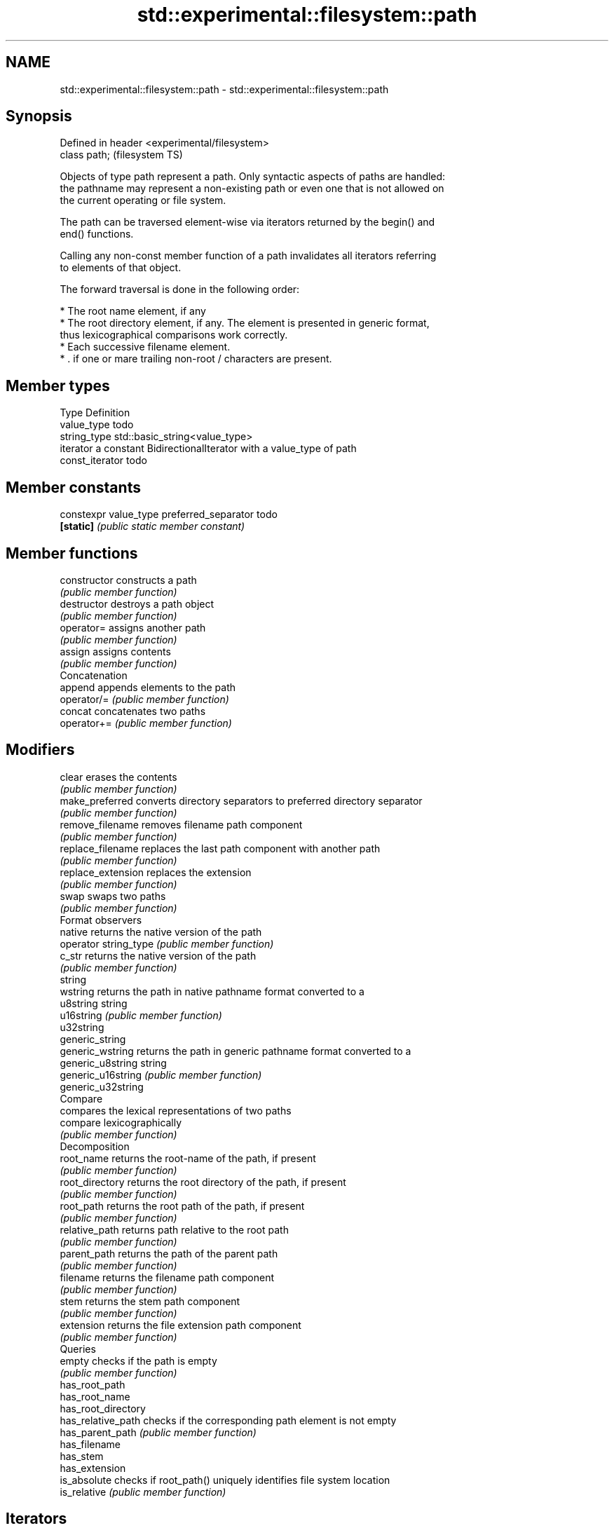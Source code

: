 .TH std::experimental::filesystem::path 3 "Nov 25 2015" "2.0 | http://cppreference.com" "C++ Standard Libary"
.SH NAME
std::experimental::filesystem::path \- std::experimental::filesystem::path

.SH Synopsis
   Defined in header <experimental/filesystem>
   class path;                                  (filesystem TS)

   Objects of type path represent a path. Only syntactic aspects of paths are handled:
   the pathname may represent a non-existing path or even one that is not allowed on
   the current operating or file system.

   The path can be traversed element-wise via iterators returned by the begin() and
   end() functions.

   Calling any non-const member function of a path invalidates all iterators referring
   to elements of that object.

   The forward traversal is done in the following order:

     * The root name element, if any
     * The root directory element, if any. The element is presented in generic format,
       thus lexicographical comparisons work correctly.
     * Each successive filename element.
     * . if one or mare trailing non-root / characters are present.

.SH Member types

   Type           Definition
   value_type     todo
   string_type    std::basic_string<value_type>
   iterator       a constant BidirectionalIterator with a value_type of path
   const_iterator todo

.SH Member constants

   constexpr value_type preferred_separator todo
   \fB[static]\fP                                 \fI(public static member constant)\fP

.SH Member functions

   constructor          constructs a path
                        \fI(public member function)\fP 
   destructor           destroys a path object
                        \fI(public member function)\fP 
   operator=            assigns another path
                        \fI(public member function)\fP 
   assign               assigns contents
                        \fI(public member function)\fP 
         Concatenation
   append               appends elements to the path
   operator/=           \fI(public member function)\fP 
   concat               concatenates two paths
   operator+=           \fI(public member function)\fP 
.SH Modifiers
   clear                erases the contents
                        \fI(public member function)\fP 
   make_preferred       converts directory separators to preferred directory separator
                        \fI(public member function)\fP 
   remove_filename      removes filename path component
                        \fI(public member function)\fP 
   replace_filename     replaces the last path component with another path
                        \fI(public member function)\fP 
   replace_extension    replaces the extension
                        \fI(public member function)\fP 
   swap                 swaps two paths
                        \fI(public member function)\fP 
         Format observers
   native               returns the native version of the path
   operator string_type \fI(public member function)\fP 
   c_str                returns the native version of the path
                        \fI(public member function)\fP 
   string
   wstring              returns the path in native pathname format converted to a
   u8string             string
   u16string            \fI(public member function)\fP 
   u32string
   generic_string
   generic_wstring      returns the path in generic pathname format converted to a
   generic_u8string     string
   generic_u16string    \fI(public member function)\fP 
   generic_u32string
         Compare
                        compares the lexical representations of two paths
   compare              lexicographically
                        \fI(public member function)\fP 
         Decomposition
   root_name            returns the root-name of the path, if present
                        \fI(public member function)\fP 
   root_directory       returns the root directory of the path, if present
                        \fI(public member function)\fP 
   root_path            returns the root path of the path, if present
                        \fI(public member function)\fP 
   relative_path        returns path relative to the root path
                        \fI(public member function)\fP 
   parent_path          returns the path of the parent path
                        \fI(public member function)\fP 
   filename             returns the filename path component
                        \fI(public member function)\fP 
   stem                 returns the stem path component
                        \fI(public member function)\fP 
   extension            returns the file extension path component
                        \fI(public member function)\fP 
         Queries
   empty                checks if the path is empty
                        \fI(public member function)\fP 
   has_root_path
   has_root_name
   has_root_directory
   has_relative_path    checks if the corresponding path element is not empty
   has_parent_path      \fI(public member function)\fP 
   has_filename
   has_stem
   has_extension
   is_absolute          checks if root_path() uniquely identifies file system location
   is_relative          \fI(public member function)\fP 
.SH Iterators
   begin                returns an iterator to the beginning of element list
                        \fI(public member function)\fP 
   end                  returns an iterator to the end of element list
                        \fI(public member function)\fP 

.SH Non-member functions

   swap(std::fs::path) swaps two paths
                       \fI(function)\fP 
   operator==
   operator!=
   operator<           lexicographically compares two paths
   operator<=          \fI(function)\fP 
   operator>
   operator>=
   operator/           concatenates two paths
                       \fI(function)\fP 
   operator<<          performs stream input and output on a path
   operator>>          \fI(function)\fP 
   u8path              creates a path from a UTF-8 encoded source
                       \fI(function)\fP 
